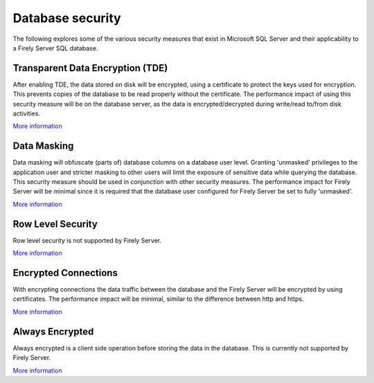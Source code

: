 Database security
=================

The following explores some of the various security measures that exist in Microsoft SQL Server and their applicability to a Firely Server SQL database.

Transparent Data Encryption (TDE)
---------------------------------
After enabling TDE, the data stored on disk will be encrypted, using a certificate to protect the keys used for encryption.
This prevents copies of the database to be read properly without the certificate.
The performance impact of using this security measure will be on the database server, as the data is encrypted/decrypted during write/read to/from disk activities.

`More information <https://learn.microsoft.com/en-us/sql/relational-databases/security/encryption/transparent-data-encryption?view=sql-server-ver16>`__

Data Masking
------------
Data masking will obfuscate (parts of) database columns on a database user level. Granting 'unmasked' privileges to the application user and stricter masking to other users will limit the exposure of sensitive data while querying the database.
This security measure should be used in conjunction with other security measures.
The performance impact for Firely Server will be minimal since it is required that the database user configured for Firely Server be set to fully 'unmasked'.

`More information <https://learn.microsoft.com/en-us/sql/relational-databases/security/dynamic-data-masking?view=sql-server-ver16>`__

Row Level Security
------------------
Row level security is not supported by Firely Server.

`More information <https://learn.microsoft.com/en-us/sql/relational-databases/security/row-level-security?redirectedfrom=MSDN&view=sql-server-ver16>`__

Encrypted Connections
---------------------
With encrypting connections the data traffic between the database and the Firely Server will be encrypted by using certificates.
The performance impact will be minimal, similar to the difference between http and https.

`More information <https://learn.microsoft.com/en-us/sql/database-engine/configure-windows/configure-sql-server-encryption?view=sql-server-ver16>`__

Always Encrypted
----------------
Always encrypted is a client side operation before storing the data in the database. This is currently not supported by Firely Server.

`More information <https://learn.microsoft.com/en-us/sql/relational-databases/security/encryption/always-encrypted-database-engine?view=sql-server-ver16>`__
